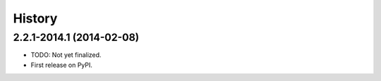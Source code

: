 .. :changelog:

History
-------

2.2.1-2014.1 (2014-02-08)
++++++++++++++++++

* TODO: Not yet finalized.
* First release on PyPI.
